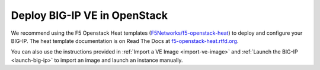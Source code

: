 .. _ve_deploy_big-ip:

Deploy BIG-IP VE in OpenStack
=============================

We recommend using the F5 Openstack Heat templates (`F5Networks/f5-openstack-heat <https://github.com/F5Networks/f5-openstack-heat>`_) to deploy and configure your BIG-IP. The heat template documentation is on Read The Docs at `f5-openstack-heat.rtfd.org <http://f5-openstack-heat.readthedocs.org/en/>`_.

You can also use the instructions provided in :ref:`Import a VE Image <import-ve-image>` and :ref:`Launch the BIG-IP <launch-big-ip>` to import an image and launch an instance manually.
